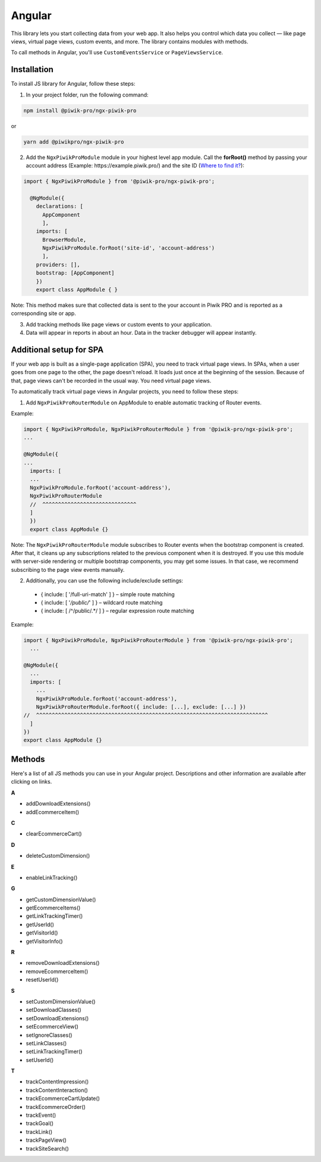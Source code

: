 =======
Angular
=======

This library lets you start collecting data from your web app. It also helps you control which data you collect –– like page views, virtual page views, custom events, and more. The library contains modules with methods.

To call methods in Angular, you'll use ``CustomEventsService`` or ``PageViewsService``.

Installation
------------

To install JS library for Angular, follow these steps:

1. In your project folder, run the following command:

.. code-block:: javascript

    npm install @piwik-pro/ngx-piwik-pro

or

.. code-block:: javascript

    yarn add @piwikpro/ngx-piwik-pro

2. Add the ``NgxPiwikProModule`` module in your highest level app module. Call the **forRoot()** method by passing your account address (Example: \https://example.piwik.pro/) and the site ID (`Where to find it? <https://help.piwik.pro/support/questions/find-website-id/>`_):

.. code-block:: javascript

    import { NgxPiwikProModule } from '@piwik-pro/ngx-piwik-pro';

      @NgModule({
        declarations: [
          AppComponent
          ],
        imports: [
          BrowserModule,
          NgxPiwikProModule.forRoot('site-id', 'account-address')
          ],
        providers: [],
        bootstrap: [AppComponent]
        })
        export class AppModule { }

Note: This method makes sure that collected data is sent to the your account in Piwik PRO and is reported as a corresponding site or app.

3. Add tracking methods like page views or custom events to your application.
4. Data will appear in reports in about an hour. Data in the tracker debugger will appear instantly.

Additional setup for SPA
------------------------

If your web app is built as a single-page application (SPA), you need to track virtual page views. In SPAs, when a user goes from one page to the other, the page doesn't reload. It loads just once at the beginning of the session. Because of that, page views can't be recorded in the usual way. You need virtual page views.

To automatically track virtual page views in Angular projects, you need to follow these steps:

1. Add ``NgxPiwikProRouterModule`` on AppModule to enable automatic tracking of Router events.

Example:

.. code-block:: javascript

    import { NgxPiwikProModule, NgxPiwikProRouterModule } from '@piwik-pro/ngx-piwik-pro';
    ...

    @NgModule({
    ...
      imports: [
      ...
      NgxPiwikProModule.forRoot('account-address'),
      NgxPiwikProRouterModule
      //  ^^^^^^^^^^^^^^^^^^^^^^^^^^^^^^
      ]
      })
      export class AppModule {}

Note: The ``NgxPiwikProRouterModule`` module subscribes to Router events when the bootstrap component is created. After that, it cleans up any subscriptions related to the previous component when it is destroyed. If you use this module with server-side rendering or multiple bootstrap components, you may get some issues. In that case, we recommend subscribing to the page view events manually.


2. Additionally, you can use the following include/exclude settings:

 * { include: [ '/full-uri-match' ] } – simple route matching
 * { include: [ '*/public/*' ] } – wildcard route matching
 * { include: [ /^\/public\/.*/ ] } – regular expression route matching

Example:

.. code-block:: javascript

    import { NgxPiwikProModule, NgxPiwikProRouterModule } from '@piwik-pro/ngx-piwik-pro';
      ...

    @NgModule({
      ...
      imports: [
        ...
        NgxPiwikProModule.forRoot('account-address'),
        NgxPiwikProRouterModule.forRoot({ include: [...], exclude: [...] })
    //  ^^^^^^^^^^^^^^^^^^^^^^^^^^^^^^^^^^^^^^^^^^^^^^^^^^^^^^^^^^^^^^^^^^^^^^^^^^
      ]
    })
    export class AppModule {}




Methods
-------
Here's a list of all JS methods you can use in your Angular project. Descriptions and other information are available after clicking on links.


**A**

* addDownloadExtensions()
* addEcommerceItem()

**C**

* clearEcommerceCart()

**D**

* deleteCustomDimension()

**E**

* enableLinkTracking()

**G**

* getCustomDimensionValue()
* getEcommerceItems()
* getLinkTrackingTimer()
* getUserId()
* getVisitorId()
* getVisitorInfo()

**R**

* removeDownloadExtensions()
* removeEcommerceItem()
* resetUserId()

**S**

* setCustomDimensionValue()
* setDownloadClasses()
* setDownloadExtensions()
* setEcommerceView()
* setIgnoreClasses()
* setLinkClasses()
* setLinkTrackingTimer()
* setUserId()

**T**

* trackContentImpression()
* trackContentInteraction()
* trackEcommerceCartUpdate()
* trackEcommerceOrder()
* trackEvent()
* trackGoal()
* trackLink()
* trackPageView()
* trackSiteSearch()
